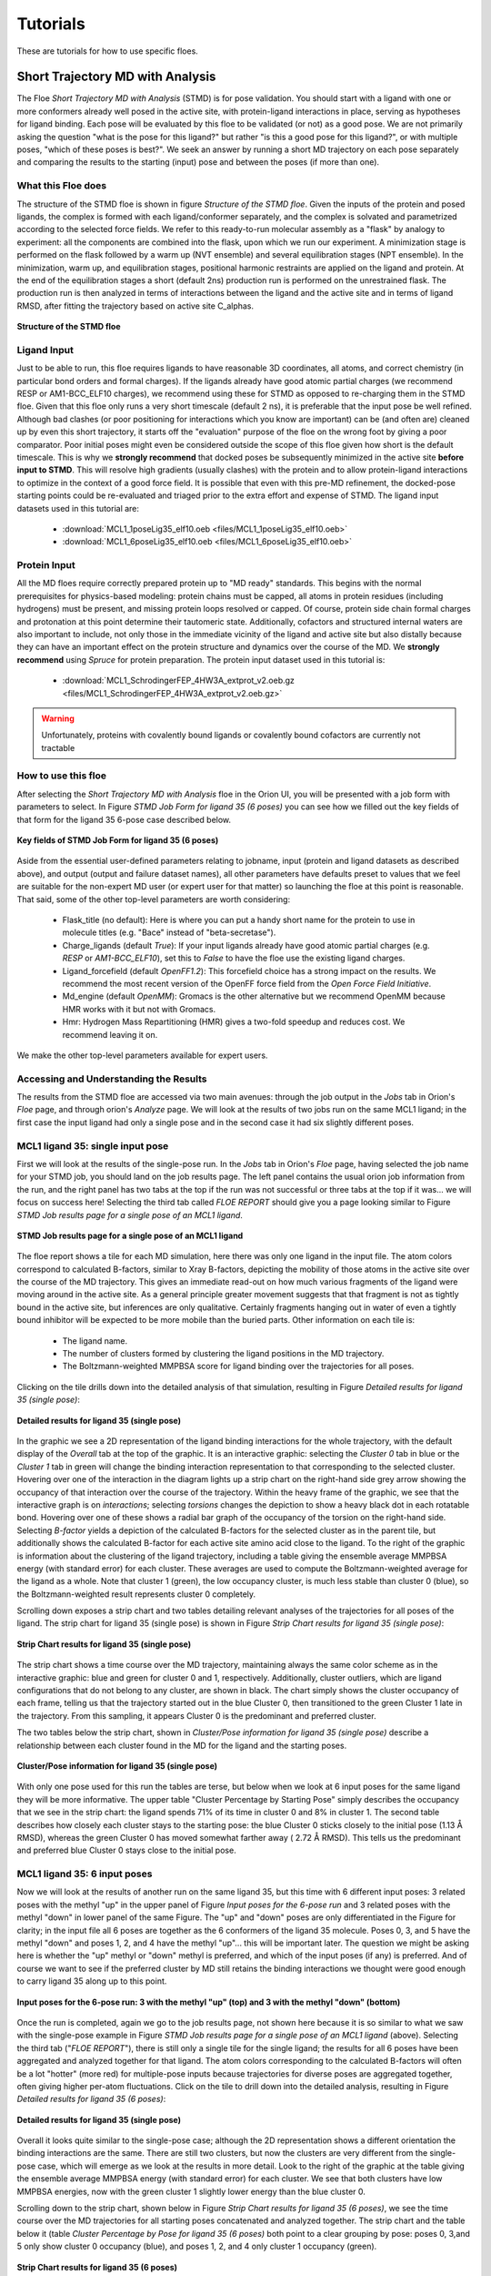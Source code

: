 .. |A|         replace:: Å

#############
Tutorials
#############

These are tutorials for how to use specific floes.

Short Trajectory MD with Analysis
=================================

The Floe *Short Trajectory MD with Analysis* (STMD) is for pose validation.
You should start with a ligand with one or more conformers already well posed
in the active site, with protein-ligand interactions in place, serving as
hypotheses for ligand binding.
Each pose will be evaluated by this floe to be validated (or not) as a good pose.
We are not primarily asking the question "what is the pose for this ligand?"
but rather "is this a good pose for this ligand?", or with multiple poses,
"which of these poses is best?". We seek an answer by running a
short MD trajectory on each pose separately and comparing the results to the
starting (input) pose and between the poses (if more than one).

What this Floe does
-------------------
The structure of the STMD floe is shown in figure
`Structure of the STMD floe`.
Given the inputs of the protein and posed ligands,
the complex is formed with each ligand/conformer separately,
and the complex is solvated and parametrized according to
the selected force fields.
We refer to this ready-to-run molecular assembly as a "flask"
by analogy to experiment: all the components are combined into
the flask, upon which we run our experiment.
A minimization stage is performed on the flask followed by
a warm up (NVT ensemble) and several equilibration stages (NPT ensemble).
In the minimization, warm up, and equilibration stages,
positional harmonic restraints are applied on the ligand and protein.
At the end of the equilibration stages a short (default 2ns) production run
is performed on the unrestrained flask.
The production run is then analyzed in terms of interactions between
the ligand and the active site and in terms of ligand RMSD,
after fitting the trajectory based on active site C_alphas.

.. figure_STMD_floe:

.. figure:: ./images/STMD_floe.png
   :width: 800px
   :align: center
   :alt: Structure of the STMD floe

   **Structure of the STMD floe**


Ligand Input
------------

Just to be able to run, this floe requires ligands to have
reasonable 3D coordinates, all atoms, and correct chemistry
(in particular bond orders and formal charges).
If the ligands already have good atomic partial charges
(we recommend RESP or AM1-BCC_ELF10 charges),
we recommend using these for STMD as opposed to re-charging
them in the STMD floe.
Given that this floe only runs a very short timescale (default 2 ns),
it is preferable that the input pose be well refined.
Although bad clashes
(or poor positioning for interactions which you know are important)
can be (and often are) cleaned up by even this short trajectory,
it starts off the "evaluation" purpose of the floe on the wrong foot
by giving a poor comparator.
Poor initial poses might even be considered outside the scope of this floe
given how short is the default timescale.
This is why we **strongly recommend** that docked poses be
subsequently minimized in the active site **before input to STMD**.
This will resolve high gradients
(usually clashes) with the protein and to allow protein-ligand
interactions to optimize in the context of a good force field.
It is possible that even with this pre-MD refinement,
the docked-pose starting points could be re-evaluated and
triaged prior to the extra effort and expense of STMD.
The ligand input datasets used in this tutorial are:

    * :download:`MCL1_1poseLig35_elf10.oeb <files/MCL1_1poseLig35_elf10.oeb>`
    * :download:`MCL1_6poseLig35_elf10.oeb <files/MCL1_6poseLig35_elf10.oeb>`



Protein Input
------------
All the MD floes require correctly prepared protein up to "MD ready" standards.
This begins with the normal prerequisites for physics-based modeling:
protein chains must be capped,
all atoms in protein residues (including hydrogens) must be present, and missing
protein loops resolved or capped.
Of course, protein side chain formal charges and protonation
at this point determine their tautomeric state.
Additionally, cofactors and structured internal waters are also important to include,
not only those in the immediate vicinity of the ligand and active site
but also distally because they can have an important effect on the
protein structure and dynamics over the course of the MD.
We **strongly recommend** using *Spruce* for protein preparation.
The protein input dataset used in this tutorial is:

    * :download:`MCL1_SchrodingerFEP_4HW3A_extprot_v2.oeb.gz <files/MCL1_SchrodingerFEP_4HW3A_extprot_v2.oeb.gz>`


.. warning::

   Unfortunately, proteins with covalently bound ligands or covalently bound cofactors are currently not tractable

How to use this floe
--------------------

After selecting the *Short Trajectory MD with Analysis* floe in the Orion UI,
you will be presented with a job form with parameters to select.
In Figure `STMD Job Form for ligand 35 (6 poses)` you can see how we filled out
the key fields of that form for the ligand 35 6-pose case described below.

.. figure_STMD_jobForm:

.. figure:: ./images/STMD_jobForm_6poses.png
   :width: 800px
   :align: center
   :alt: STMD Job Form for ligand 35 (6 poses)

   **Key fields of STMD Job Form for ligand 35 (6 poses)**

Aside from the essential user-defined parameters relating to jobname,
input (protein and ligand datasets as described above), and
output (output and failure dataset names),
all other parameters have defaults preset to values that
we feel are suitable for the non-expert MD user
(or expert user for that matter) so launching the floe at this point is reasonable.
That said, some of the other top-level parameters are worth considering:

    * Flask_title (no default): Here is where you can put a handy short name for the protein to use in molecule titles (e.g. "Bace" instead of "beta-secretase").

    * Charge_ligands (default *True*): If your input ligands already have good atomic partial charges (e.g. `RESP` or `AM1-BCC_ELF10`), set this to *False* to have the floe use the existing ligand charges.

    * Ligand_forcefield (default *OpenFF1.2*): This forcefield choice has a strong impact on the results. We recommend the most recent version of the OpenFF force field from the *Open Force Field Initiative*.

    * Md_engine (default *OpenMM*): Gromacs is the other alternative but we recommend OpenMM because HMR works with it but not with Gromacs.

    * Hmr: Hydrogen Mass Repartitioning (HMR) gives a two-fold speedup and reduces cost. We recommend leaving it on.

We make the other top-level parameters available for expert users.

Accessing and Understanding the Results
---------------------------------------

The results from the STMD floe are accessed via two main avenues:
through the job output in the `Jobs` tab in Orion's `Floe` page, and
through orion's `Analyze` page.
We will look at the results of two jobs run on
the same MCL1 ligand; in the first case the input ligand had only a
single pose and in the second case it had six slightly different poses.

MCL1 ligand 35: single input pose
---------------------------------
First we will look at the results of the single-pose run.
In the `Jobs` tab in Orion's `Floe` page,
having selected the job name for your STMD job, you should land on
the job results page.
The left panel contains the usual orion job information from the run,
and the right panel has two tabs at the top if the run was not successful
or three tabs at the top if it was... we will focus on success here!
Selecting the third tab called *FLOE REPORT* should give you a
page looking similar to Figure `STMD Job results page for a single pose of an MCL1 ligand`.

.. figure_STMD_lig35_jobResults1pose:

.. figure:: ./images/STMD_JobResults_1pose.png
   :width: 1000px
   :align: center
   :alt: STMD Job results page for a single pose of an MCL1 ligand

   **STMD Job results page for a single pose of an MCL1 ligand**

The floe report shows a tile for each MD simulation, here there was
only one ligand in the input file.
The atom colors correspond to calculated B-factors, similar to Xray
B-factors, depicting the mobility of those atoms in the active site
over the course of the MD trajectory.
This gives an immediate read-out on how much various fragments of
the ligand were moving around in the active site. As a general principle
greater movement suggests that that fragment is not as tightly bound
in the active site, but inferences are only qualitative. Certainly
fragments hanging out in water of even a tightly bound inhibitor will be expected
to be more mobile than the buried parts.
Other information on each tile is:

    * The ligand name.

    * The number of clusters formed by clustering the ligand positions in the MD trajectory.

    * The Boltzmann-weighted MMPBSA score for ligand binding over the trajectories for all poses.

Clicking on the tile drills down into the detailed analysis of that simulation,
resulting in Figure `Detailed results for ligand 35 (single pose)`:


.. figure_STMD_lig35_interactiveSVG1pose:

.. figure:: ./images/STMD_interactiveSVG_1pose.png
   :width: 1000px
   :align: center
   :alt: Detailed results for ligand 35 (single pose)

   **Detailed results for ligand 35 (single pose)**

In the graphic we see a 2D representation of the ligand binding
interactions for the whole trajectory, with the default display
of the `Overall` tab at the top of the graphic. It is an interactive
graphic: selecting the `Cluster 0` tab in blue or the `Cluster 1` tab
in green will change the binding
interaction representation to that corresponding to the selected cluster.
Hovering over one of the interaction in the diagram lights up a
strip chart on the right-hand side grey arrow showing the occupancy
of that interaction over the course of the trajectory.
Within the heavy frame of the graphic, we see that the interactive
graph is on `interactions`; selecting `torsions` changes the depiction
to show a heavy black dot in each rotatable bond. Hovering over one
of these shows a radial bar graph of the occupancy of the torsion on
the right-hand side. Selecting `B-factor` yields a depiction of the
calculated B-factors for the selected cluster as in the parent tile,
but additionally shows the calculated B-factor for each active site
amino acid close to the ligand. To the right of the graphic is
information about the clustering of the ligand trajectory, including
a table giving the ensemble average MMPBSA energy (with standard error)
for each cluster. These averages are used to compute the Boltzmann-weighted
average for the ligand as a whole. Note that cluster 1 (green), the low
occupancy cluster, is much less stable than cluster 0 (blue), so the
Boltzmann-weighted result represents cluster 0 completely.

Scrolling down exposes a strip chart and two tables detailing relevant
analyses of the trajectories for all poses of the ligand.
The strip chart for ligand 35 (single pose) is shown
in Figure `Strip Chart results for ligand 35 (single pose)`:

.. figure_STMD_lig35_stripChart1pose:

.. figure:: ./images/STMD_stripChart_1pose.png
   :width: 800px
   :align: center
   :alt: Strip Chart results for ligand 35 (single pose)

   **Strip Chart results for ligand 35 (single pose)**

The strip chart shows a time course over the MD trajectory,
maintaining always the same color scheme as in the interactive graphic:
blue and green for cluster 0 and 1, respectively.
Additionally, cluster outliers, which are ligand configurations
that do not belong to any cluster, are shown in black.
The chart simply shows the cluster occupancy of each frame,
telling us that the trajectory started out in the blue Cluster 0,
then transitioned to the green Cluster 1 late in the trajectory.
From this sampling, it appears Cluster 0 is the predominant and
preferred cluster.

The two tables below the strip chart, shown in
`Cluster/Pose information for ligand 35 (single pose)`
describe a relationship
between each cluster found in the MD for the ligand and the
starting poses.

.. figure_STMD_lig35_tables1pose:

.. figure:: ./images/Tables_1Pose.png
   :width: 1000px
   :align: center
   :alt: Cluster/Pose information for ligand 35 (single pose)

   **Cluster/Pose information for ligand 35 (single pose)**

With only one pose used for this run the tables
are terse, but below when we look at 6 input poses for the
same ligand they will be more informative. The upper table
"Cluster Percentage by Starting Pose" simply describes the
occupancy that we see in the strip chart: the ligand spends
71% of its time in cluster 0 and 8% in cluster 1. The second
table describes how closely each cluster stays to the
starting pose: the blue Cluster 0 sticks closely
to the initial pose (1.13 |A| RMSD), whereas the green Cluster 0
has moved somewhat farther away ( 2.72 |A| RMSD).
This tells us the predominant and preferred blue Cluster 0
stays close to the initial pose.


MCL1 ligand 35: 6 input poses
-----------------------------
Now we will look at the results of another run on the same ligand 35,
but this time with 6 different input poses: 3 related poses with the
methyl "up" in the upper panel of Figure `Input poses for the 6-pose run` and
3 related poses with the methyl "down" in lower panel of the same Figure.
The "up" and "down" poses are only differentiated in the Figure for
clarity; in the input file all 6 poses are together as the 6 conformers
of the ligand 35 molecule. Poses 0, 3, and 5 have the methyl "down" and
poses 1, 2, and 4 have the methyl "up"... this will be important later.
The question we might be asking here is whether
the "up" methyl or "down" methyl is preferred, and which of the input
poses (if any) is preferred. And of course we want to see if the
preferred cluster by MD still retains the binding interactions we
thought were good enough to carry ligand 35 along up to this point.

.. figure_STMD_lig35_input6poses:

.. figure:: ./images/Start3Pose_MeUp.png
   :width: 1000px
   :align: center
   :alt: Input poses for the 6-pose run up
.. figure:: ./images/Start3Pose_MeDown.png
   :width: 1000px
   :align: center
   :alt: Input poses for the 6-pose run

   **Input poses for the 6-pose run: 3 with the methyl "up" (top) and 3 with the methyl "down" (bottom)**

Once the run is completed, again we go to the job results page,
not shown here because it is so similar to what we saw with the single-pose example
in Figure  `STMD Job results page for a single pose of an MCL1 ligand` (above).
Selecting the third tab ("*FLOE REPORT*"),
there is still only a single tile for the single ligand; the results
for all 6 poses have been aggregated and analyzed together for that
ligand.
The atom colors corresponding to the calculated B-factors will often
be a lot "hotter" (more red) for multiple-pose inputs because trajectories
for diverse poses are aggregated together, often giving higher per-atom
fluctuations.
Click on the tile to drill down into the detailed analysis,
resulting in Figure `Detailed results for ligand 35 (6 poses)`:

.. figure_STMD_lig35_interactiveSVG6poses:

.. figure:: ./images/STMD_interactiveSVG_6Poses.png
   :width: 1000px
   :align: center
   :alt: Detailed results for ligand 35 (single pose)

   **Detailed results for ligand 35 (single pose)**

Overall it looks quite similar to the single-pose case; although
the 2D representation shows a different orientation the binding
interactions are the same. There are still two clusters, but now
the clusters are very different from the single-pose case,
which will emerge as we look at the results in more detail.
Look to the right of the graphic at the table giving
the ensemble average MMPBSA energy (with standard error)
for each cluster. We see that both clusters have low MMPBSA
energies, now with the green cluster 1 slightly lower energy than
the blue cluster 0.

Scrolling down to the strip chart, shown below in
Figure `Strip Chart results for ligand 35 (6 poses)`,
we see the time course over the MD trajectories for all starting
poses concatenated and analyzed together.
The strip chart and the table below it (table `Cluster Percentage by
Pose for ligand 35 (6 poses)` both point to a clear grouping by pose:
poses 0, 3,and 5 only show cluster 0 occupancy (blue), and poses 1, 2, and 4
only cluster 1 occupancy (green).

.. figure_STMD_lig35_stripChart6poses:

.. figure:: ./images/STMD_stripChart_6Poses.png
   :width: 800px
   :align: center
   :alt: Strip Chart results for ligand 35  (6 poses)

   **Strip Chart results for ligand 35  (6 poses)**

.. figure_STMD_lig35_tableClusPercent6Poses:

.. figure:: ./images/TableClusPerct_6Pose.png
   :width: 800px
   :align: center
   :alt: Cluster Percentage by Pose for ligand 35 (6 poses)

   **Cluster Percentage by Pose for ligand 35 (6 poses)**

The former poses correspond to the
methyl "down" starting poses and the latter to the methyl "up" starting
poses, which we can confirm in the Orion 3D page. While the short trajectories
in this run (2 ns for each pose) do not allow interconversion between
methyl "up" and "down" poses, it appears that the 3 poses in each category
have collapsed to a single cluster. How close is the cluster to any of
the starting poses? This answered by the final table in the Floe
Report, Table `Cluster RMSD from Pose for ligand 35 (6 poses)`

.. figure_STMD_lig35_tableClusRMSD6Poses:

.. figure:: ./images/TableClusRMSD_6Pose.png
   :width: 800px
   :align: center
   :alt: Cluster RMSD from Pose for ligand 35 (6 poses)

   **Cluster RMSD from Pose for ligand 35 (6 poses)**

This table confirms that cluster 0 is quite close to the starting
poses (0, 3, and 5) that contributed to it, though slightly closer
to Pose 0. Cluster 1 is still within 2 |A| of all six poses, but
closest to Pose 1 out of all.

We can visually confirm this by selecting the output dataset (in
the "Data" tab of Orion) and then going to the "3D" tab. Under the
list of structures for ligand 35, the starting poses appear as
"Conformer (6)", the average structures for the clusters
under "Average 35" with the average ligands under "Conformers (2)"
and the average proteins underneath that. Selecting starting poses
0, 3, and 5 with the average ligand and protein for cluster 0 (blue)
gives the upper panel in Figure `Starting Poses and Cluster Averages
for ligand 35`. Selecting starting poses
1, 2, and 4 with the average ligand and protein for cluster 1 (green)
gives the lower panel.

.. figure_STMD_lig35_tableClusRMSD6Poses:

.. figure:: ./images/Final3Pose_MeDown.png
   :width: 800px
   :align: center

.. figure:: ./images/Final3Pose_MeUp.png
   :width: 800px
   :align: center
   :alt: Starting Poses and Cluster Averages for ligand 35

   **Starting Poses and Cluster Averages for ligand 35**

These visually confirm what we had seen emerging from the analysis:
the 6 poses collapse into a single consensus methyl "up" and methyl
"down" pose. Cluster 0 lies close to one of the starting poses, but
Cluster 1 lies in between two of the starting poses. The ensemble
MMPBSA energies of the two clusters are very similar, so we cannot
pick a preferred binding mode... perhaps both would occur.


Analyzing a Set of Ligands
--------------------------
Finally we will look at how to visualize the results for the entire
MCL1 dataset of 10 ligands, each with multiple input poses, all
run in the same job in the "Short Trajectory MD with Analysis" floe.
Selecting the output dataset in the "Data" tab and moving to the
"Analyze" tab, the results for the entire dataset can be viewed at
once as in Figure `Analyze page for MCL1 dataset`:

.. figure_STMD_lig1b_analyze:

.. figure:: ./images/STMD_MCL1_analyze.png
   :width: 1000px
   :align: center
   :alt: Analyze page for MCL1 dataset

   **Analyze page for MCL1 dataset**

There are a lot of results showing in this page, encompassing
both numerical and 3D information. The 3D info is brought in by
selecting `Analyze 3D` under the `Layout` pull-down menu at the
top right. The axes of the scatterplot were selected to display
the experimental deltaG (included as an SD tag on the input
ligands) on the x axis and the Boltzmann-weighted emsemble MMPBSA value on the y axis.
Scrolling down the spreadsheet to ligand 35 and selecting that
row, the 3D visualizer jumps to a series of entries relating to
ligand 35 and the point in the scatter plot corresponding to
ligand 35 is highlighted.
In the 3D window, the initial input poses for ligand 35 are shown in gold.
Expanding the menu under `Average 35` allows us to turn on the
average structure for Clusters 0 and 1, again maintaining
the colors for each of blue and green, respectively.
Just above `Average 35` are the corresponding average protein structures,
in matching color, to go with the average ligand for each cluster.
This way we can compare the poses to the representative
average for each cluster, helping us to evaluate and prioritize that ligand.
To call up the detailed MD analysis once again, go to the spreadsheet
row for ligand 35, and under the column titled `Floe_report_URL`
click on the little square to open up another tab in your
browser with the same detailed analysis floe report for ligand 35.

There is a lot of information to look at in the results from
the *Short Trajectory MD with Analysis* floe, but this should get
you started. We emphasize that a lot of the analyses can only
be interpreted qualitatively at this stage, but nevertheless
we feel that the sampling of both protein and ligand configurations
at physiological temperatures in the context of explicit water solvation
can help validate the initial input pose(s).


Non-Equilibrium Switching
=========================

The Non-Equilibrium Switching (NES) method is a relatively novel method
in the Binding Free context to calculate Relative Binding Affinities
(RBFE) of a given target and its ligands. The theory was developed
during the 1990s [#]_ [#]_ however due to its high computational demand
the approach has not fully explored, and few pioneering works have
been published so far [#]_

The methodology uses alchemical methods to calculate the RBFE between two
ligands (**Egde**) where a starting ligand A is “mutated” into a final one B.
In general, the relative binding affinity :math:`\Delta\Delta G` is defined as the free energy
difference between the binding affinities of a ligand A :math:`\Delta G_{A}` and B :math:`\Delta G_{B}`
related to their target. However, the direct computation of these affinities
can be quite challenging because a direct binding process need to be simulated and
other easy thermodynamics paths are often used. For example, :math:`\Delta\Delta G` can also be computed following the
paths shown in the figure where :math:`\Delta G_{Bound}` and :math:`\Delta G_{Unbound}` are estimated.

.. _figure_RBFE:

.. figure:: ./images/RBFE.png
   :width: 300px
   :align: center
   :alt: RBFE and alternative thermodynamics paths

   **RBFE and alternative thermodynamics paths**

In the Unbound path the starting ligand is mutated into the final one just
in solution while in the Bound path the mutation happens in the
binding site. In the NES approach these mutations are done in a non-equilibrium
regime many and many times starting from equilibrium snapshots and building the
forward and reverse work probability distribution functions that can be used
to estimate :math:`\Delta\Delta G`. For this reason, the methodology requires prior to run to have
the equilibrium ensembles for the Bound and the Unbound systems.

In addition, the implemented floe-protocol tries to estimate the Affinities from
the computed RBFEs by using the maximum likelihood estimator method [#]_ making possible
to directly compare the predicted values with the experimental results derived
for example from activities measurements, IC50 etc.

The Equilibrium and Non-Equilibrium Switching floe
--------------------------------------------------

The Equilibrium and Non-Equilibrium switching floe can be divided into four main sections
shown here

.. _figure_EQ_and_NES_floe:

.. figure:: ./images/EQ_and_NES_floe.png
   :width: 1000px
   :align: center
   :alt: The Equilibrium and Non-Equilibrium Switching floe

   **The four main sections of the Equilibrium and Non-Equilibrium Switching floe**

The first and second sections of the floe assemble and run the Bound and Unbound simulations. The protocol for
the bound simulations is similar to the tutorial on the Short Trajectory MD with Analysis and it is not
repeated here while for the Unbound simulations each ligand is charged, solvated in a box of solvent and
parametrized accordingly to the selected force field. Then the Unbound flask is equilibrated in
three different steps performing restrained runs such as minimization, NVT and NPT.
Finally, the Bound and Unbound flasks are set into an Equilibrium production stage where they run for
a total of a default 6ns.

The third section of the floe performs the NES calculations and is shown here

.. _figure_NES_section:

.. figure:: ./images/NES.png
   :width: 1000px
   :align: center
   :alt: The Non-Equilibrium Switching floe section

   **The Non-Equilibrium Switching floe section**

In this section important cubes are the gathering cube which selects the equilibrium runs
involved into an edge and inputting them to the Chimera cube. Here a chimeric molecule between
the ligand edge are merged together (topologically and in force field terms) and injected
into the equilibrium trajectory frames collected during the equilibrium runs. For each edge
four per equilibrium frame simulations are performed:

    * A Bound forward
    * A Bound reverse
    * An Unbound forward
    * An Unbound reverse

By default 80 equilibrium frames are selected for the Bound and Unbound runs therefore, for each
edge a total of:

80 (Bound forward) + 80 (Bound reverse) + 80 (Unbound forward) + 80 (Unbound reverse) = 320

runs are performed. Each run is effectively made with a short NPT equilibration of 5ps
to adapt the equilibrium frame flask to the new chimeric molecule followed by a default 50ps NPT
ensemble simulation where the chimeric molecule is switched between the starting and final
ligand thermodynamic states. All the runs are done by using Gromacs as md engine at this stage.

The final section of the NES floe Analyze the NES data and produces the results.

.. _figure_NES_Analysis_section:

.. figure:: ./images/NES_Analysis.png
   :width: 1000px
   :align: center
   :alt: The NES Analysis floe section

   **The NES Analysis floe section**

For each edge the forward and reverse works for the Bound and Unbound runs are evaluated
by using the Bennet Acceptance ratio for Non-Equilibrium and these values are used to
compute the :math:`\Delta G_{Bound}` and :math:`\Delta G_{Unbound}` free energy changes that are related to the :math:`\Delta\Delta G`. The RBFE values
for a given edge are used to give an estimate of the affinity values by using the maximum likelihood estimator.
However, this approach succeeds if the provided ligand edge map is enough connected otherwise no estimates is done.

Protein, Ligand and Edge mapping file inputs
--------------------------------------------

As like the Short Trajectory MD floe the NES floe requires ligands to have
reasonable 3D coordinates, all atoms, and correct chemistry
in particular bond orders and formal charges should be correctly assigned. The floe can
be directly input from docking programs like *Posit* but bad clashes should have
been relaxed prior to input the floe to resolve high gradients with the protein
or other components like cofactors. In general, bad poses will evaluated and
eventually rejected at floe running-time.

The NES floe requires correctly prepared protein up to "MD ready" standards which requires
chain capping, all atoms in protein residues (including hydrogens)
and missing protein loops resolved or capped. Protein side chain formal charges and
protonation at this point determine their tautomeric state. Additionally, cofactors
and structured internal waters are also important to be included. We **strongly recommend**
using *Spruce* for protein preparation.

At this stage of the NES development the floe requires a ligand mapping that describes which
relative binding affinity calculation to be performed. This is done by using a text file as
floe input. The text file has a strict grammar where the first entry of a line is the
starting ligand molecule title name, the second entry is the symbol concatenation ">>"
and determines the RBFE calculation or edge direction and the third entry is the final ligand molecule title name.
For example, for the RBFE calculation involving the edge where the ligA has molecule title name
"ligA" mutated to the ligaB molecule with title name "ligB" the syntax for this entry into
the mapping edge file would be:

ligA >> ligB

We are going to easy this step by implementing an automated mapper in further releases.

For this tutorial the Tyk2 receptor is used with just few Tyk2 ligands. The files
used in the tutorial can be download below. In addition to the receptor and ligands
the ligand edge text file is required.

    * :download:`Tyk2_4GIHA_protein.oeb.gz <files/Tyk2_4GIHA_protein.oeb.gz>`
    * :download:`Tyk2_ligands.oeb <files/Tyk2_ligands.oeb>`
    * :download:`Tyk2_edges.txt <files/Tyk2_edges.txt>`


How to use the floe
-------------------

After selecting the *Equilibrium and Non-Equilibrium Switching* floe in the Orion UI,
you will be presented with a job form with inputs, outputs and parameters to select.
In next Figures you can see how we filled out the key fields for the Tyk2 receptor case.

.. _figure_NES_floe_inputs:

.. figure:: ./images/NES_floe_inputs.png
   :width: 700px
   :align: center
   :alt: The NES floe inputs

   **The NES floe inputs**

The *Equilibrium and Non-Equilibrium Switching* floe requires two mandatory inputs and
two optional inputs. The mandatory inputs are the ligand datasets and the ligand edge mapping
text file. The two optional inputs are the protein input file and the experimental binding
affinity text file. If the protein is not provided, the floe at running-time
will check if the protein is present on the ligand datasets in form of `Design Unit` produced
by *Spruce*. If this data cannot be found  a running-time error will be raised and
the floe will fail. The OpenEye *Posit* floe is able to produce datasets in this form otherwise
the user must provides a protein as input as well. In the case that the protein is provided as input and,
also the protein is present on the ligand input dataset the protein on the protein input will be used only.
The other optional input is the experimental affinity file which will be used to generate
comparison plots and tables between experimental and predicted results for the predicted :math:`\Delta\Delta Gs` and
:math:`\Delta Gs` in the floe reports.

In order to submit the floe to Orion output dataset names have to be input to the floe

.. _figure_NES_floe_outputs:

.. figure:: ./images/NES_floe_outputs.png
   :width: 700px
   :align: center
   :alt: The NES floe outputs

   **The NES floe outputs**

The *Equilibrium Bound* and *Unbound* dataset outputs are the datasets produced at the end of the Equilibrium runs.
The Bound dataset can be further used as input in the Analysis floe for Short Trajectory MD to triage
stable from unstable ligand poses. If the provided edge mapping file is well connect the NES floe will be
able to predict Affinities and these results are saved in the *Affinity* dataset output. The *NES* and *Failure* datasets
are also produced as outputs. The first contains  all the information produced along the
NES runs at edge and ligand level while the latter will gather all the failures produce along the whole floe run
for debugging purposes. Finally the user must provide a dataset name for the *Recovery* dataset. Occasionally Orion and
the AWS cloud infrastructures could have severe problems and the recovery dataset can be used in these circumstances to try to
recover and generate partial results from the NES runs by using the designed recovery floe *Non-Equilibrium Switching Recovery*

The final NES floe selection is related to the promoted parameters

.. _figure_NES_floe_parameters:

.. figure:: ./images/NES_floe_parameters.png
   :width: 700px
   :align: center
   :alt: The NES floe parameters

   **The NES floe parameters**

Their meaning is explained below:

    * *Total Number of NES Trajectory Frames* (Default 80) This parameters controls how many snapshots are taken
      from the Bound and Unbound Equilibrium trajectories to run the NES switching. For example
      suppose that in the Bound equilibrium run for 6ns production we collected a total of 1000
      frames. From these frames 80 equally distanced frames are selected (~each 12 frames). The chimeric
      molecule is injected into these frames to run the forward and reverse Bound and Unbound runs
    * *NES Switching Time* (Default 50ps) This parameter controls the time length of the NES switching. For
      difficult and large mutations this parameter could be used to try to have better bound/unbound work
      convergence
    * *Protein Title Name* (Default blanc) The protein name used to identify your flask. This name will be used
      for the produced output file names and other info
    * *Charge The Ligand* (Default True) If *True* the ligand will be charged by using the ELF10 methods
      otherwise the ligand partial charged will be used (if any)
    * *Ligand Force Field* (Default OpenFF 1.3) The ligand force field to be used
    * *Protein Force Field* (Default Amber14SB) The protein force field to be used
    * *Hydrogen Mass Repartitioning* (Default True) If true the md time step used along the equilibrium
      runs will be set to 4fs otherwise to 2 fs
    * *Equilibrium Running Time* (Default 6ns) The total equilibrium time for the Bound and Unbound simulations
    * *Ligand Affinity Experimental File* (Default None) The experimental text file with the binding affinity in *kcal/mol* or *kJ/mol*.
      The syntax of this text file is strict. Each line entry must be in the syntax form:
        * *ligA* :math:`\Delta G` :math:`\Delta G_{error}` *units*
      where *ligA* is the molecule title name, :math:`\Delta G` the binding affinity value, :math:`\Delta G_{error}` the
      binding affinity valuer error and *units* in the syntax form of kcal/mol or kJ/mol. The :math:`\Delta G_{error}` is optional
      and if not provided will not be used. An example of this file for the Tyk2 receptor can be download here:
        * * :download:`Tyk2_exp_affinities.txt <files/Tyk2_exp_affinities.txt>`

Accessing and Understanding the Results
---------------------------------------

The results from the floe are accessed via two main floe reports at the end of the running NES job
and selectable in the `Jobs` tab in the Orion `Floe` page. For this tutorial we will focus on the
results produced by running the Tyk2 receptor and ten relative binding affinity calculations.

.. _figure_NES_floe_Job:

.. figure:: ./images/NES_floe_Job.png
   :width: 1000px
   :align: center
   :alt: The NES floe finished Job

   **The NES floe finished job**

From the NES run job page the **NES Report** is accessible by clicking on the tab. Here many info are shown
but the most relevant are the edges related to the submitted RBFE calculations in form of tiles.
Each tiles show the edge and the predicted RBFE by using the Bennet Acceptance Ratio method for Non-Equilibrium.
In addition other relevant information are shown like the total floe running time and its cost. Clicking on each
tile will show important information related to the RBFE calculation. For example, in the below figure, the detailed calculation
information are shown for the edge involving the ligand *ejm_46* to *ejm_54*

.. _figure_NES_good_edge:

.. figure:: ./images/NES_floe_good_edge.png
   :width: 600px
   :align: center
   :alt: A good RBFE calculation

   **A good RBFE calculation**

We have two main plots. The upper and lower plots are respectively related to the Bound and Unbound NES simulations.
We are going to focus on the Bound NES simulations but the same considerations are true for the Unbound one.
The blue and red graphs are plotting the calculated Forward and Reverse NES switching work for each selected starting equilibrium frames. The important
message to take is that if the the graphs overlap well then this is a good indicator that the computed free energy change
is trustable and accurate. The distribution plots are made by binning the work values for the forward and reverse works and
again if the two distribution overlaps it is a good sign that the calculation was successfully. As previously sad analog
consideration are valid for the Unbound graph. By using the work values recorded along the switching it is possible to
estimate the free energy changes :math:`\Delta G_{Bound}` and :math:`\Delta G_{Unbound}` shown in figure_RBFE_
and indirectly estimates :math:`\Delta\Delta G = \Delta G_{Bound} - \Delta G_{UnBound}`. These computed values are reported in the shown table.

The Figure below reports the edge involving the ligand *ejm_43* to *ejm_54*

.. _figure_NES_bad_edge:

.. figure:: ./images/NES_floe_bad_edge.png
   :width: 600px
   :align: center
   :alt: A bad RBFE calculation

   **A bad RBFE calculation**

In this case both the Bound and Unbound graphs and work distributions do not overlap well and the
results should not be trustable.

From the NES job page another report the **Affinity Report** is selectable from the tabs.

.. rubric:: References
.. [#] Jarzynski, C. (1997), "Nonequilibrium equality for free energy differences", Phys. Rev. Lett., 78 (14): 2690
.. [#] Jarzynski, C. (1997), "Equilibrium free-energy differences from nonequilibrium measurements: A master-equation approach", Phys. Rev. E, 56 (5): 5018
.. [#] Vytautas Gapsys, et al., "Large scale relative protein ligand binding affinities using non-equilibrium alchemy", Chem. Sci. (2020) 11, 1140-1152
.. [#] Huafeng Xu "Optimal Measurement Network of Pairwise Differences", J Chem Inf Model. 2019 Nov 25;59(11):4720-4728